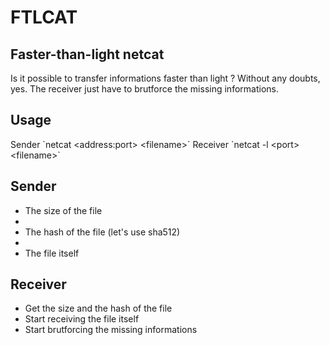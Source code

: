 * FTLCAT
** Faster-than-light netcat
Is it possible to transfer informations faster than light ?
Without any doubts, yes.
The receiver just have to brutforce the missing informations.
** Usage
Sender
`netcat <address:port> <filename>`
Receiver
`netcat -l <port> <filename>`
** Sender
- The size of the file
- \n
- The hash of the file (let's use sha512)
- \n
- The file itself
** Receiver
- Get the size and the hash of the file
- Start receiving the file itself
- Start brutforcing the missing informations

